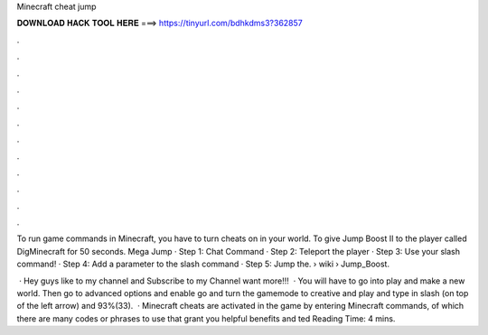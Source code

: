 Minecraft cheat jump



𝐃𝐎𝐖𝐍𝐋𝐎𝐀𝐃 𝐇𝐀𝐂𝐊 𝐓𝐎𝐎𝐋 𝐇𝐄𝐑𝐄 ===> https://tinyurl.com/bdhkdms3?362857



.



.



.



.



.



.



.



.



.



.



.



.

To run game commands in Minecraft, you have to turn cheats on in your world. To give Jump Boost II to the player called DigMinecraft for 50 seconds. Mega Jump · Step 1: Chat Command · Step 2: Teleport the player · Step 3: Use your slash command! · Step 4: Add a parameter to the slash command · Step 5: Jump the.  › wiki › Jump_Boost.

 · Hey guys like to my channel and Subscribe to my Channel want more!!!  · You will have to go into play and make a new world. Then go to advanced options and enable  go and turn the gamemode to creative and play and type in slash (on top of the left arrow) and 93%(33).  · Minecraft cheats are activated in the game by entering Minecraft commands, of which there are many codes or phrases to use that grant you helpful benefits and ted Reading Time: 4 mins.
